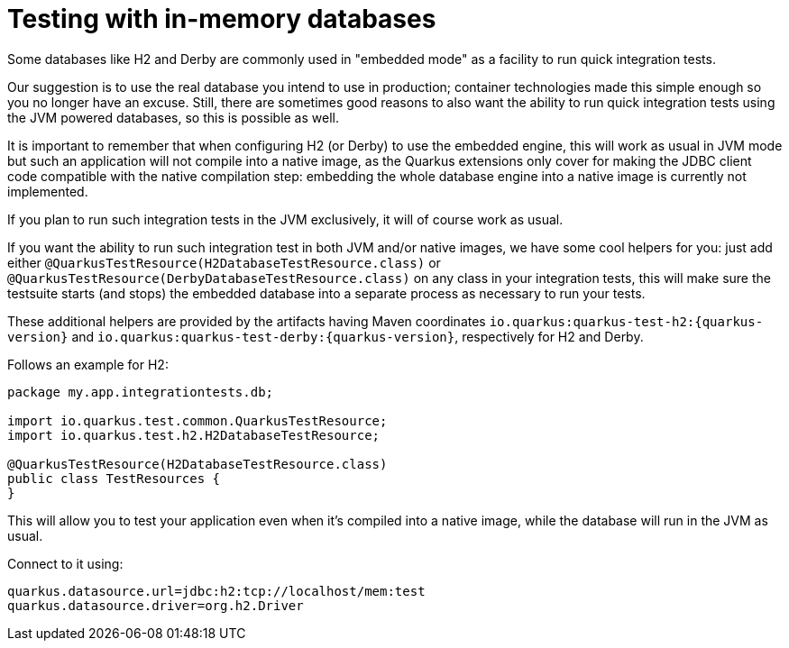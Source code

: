 ifdef::context[:parent-context: {context}]
[id="in-memory-databases_{context}"]
= Testing with in-memory databases
:context: in-memory-databases

Some databases like H2 and Derby are commonly used in "embedded mode" as a facility to run quick integration tests.

Our suggestion is to use the real database you intend to use in production; container technologies made this simple enough so you no longer have an excuse. Still, there are sometimes
good reasons to also want the ability to run quick integration tests using the JVM powered databases,
so this is possible as well.

It is important to remember that when configuring H2 (or Derby) to use the embedded engine,
this will work as usual in JVM mode but such an application will not compile into a native image, as the Quarkus extensions only cover for making the JDBC client code compatible with the native compilation step: embedding the whole database engine into a native image is currently not implemented.

If you plan to run such integration tests in the JVM exclusively, it will of course work as usual.

If you want the ability to run such integration test in both JVM and/or native images, we have some cool helpers for you: just add either `@QuarkusTestResource(H2DatabaseTestResource.class)` or `@QuarkusTestResource(DerbyDatabaseTestResource.class)` on any class in your integration tests, this will make sure the testsuite starts (and stops) the embedded database into a separate process as necessary to run your tests.

These additional helpers are provided by the artifacts having Maven coordinates `io.quarkus:quarkus-test-h2:{quarkus-version}` and `io.quarkus:quarkus-test-derby:{quarkus-version}`, respectively for H2 and Derby.

Follows an example for H2:

[source,java]
----
package my.app.integrationtests.db;

import io.quarkus.test.common.QuarkusTestResource;
import io.quarkus.test.h2.H2DatabaseTestResource;

@QuarkusTestResource(H2DatabaseTestResource.class)
public class TestResources {
}
----

This will allow you to test your application even when it's compiled into a native image,
while the database will run in the JVM as usual.

Connect to it using:

[source]
----
quarkus.datasource.url=jdbc:h2:tcp://localhost/mem:test
quarkus.datasource.driver=org.h2.Driver
----


ifdef::parent-context[:context: {parent-context}]
ifndef::parent-context[:!context:]
